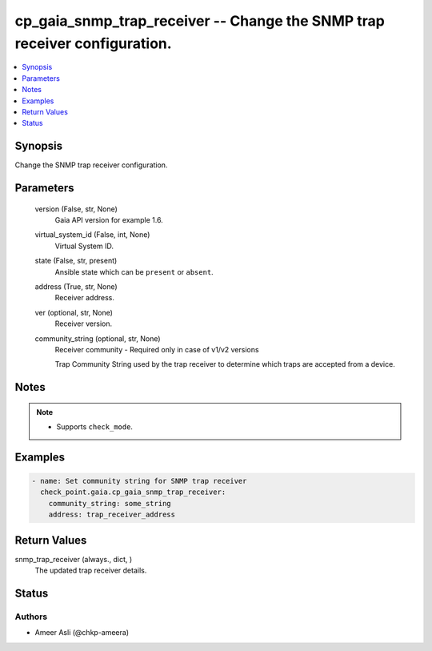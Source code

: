 .. _cp_gaia_snmp_trap_receiver_module:


cp_gaia_snmp_trap_receiver -- Change the SNMP trap receiver configuration.
==========================================================================

.. contents::
   :local:
   :depth: 1


Synopsis
--------

Change the SNMP trap receiver configuration.






Parameters
----------

  version (False, str, None)
    Gaia API version for example 1.6.


  virtual_system_id (False, int, None)
    Virtual System ID.


  state (False, str, present)
    Ansible state which can be \ :literal:`present`\  or \ :literal:`absent`\ .


  address (True, str, None)
    Receiver address.


  ver (optional, str, None)
    Receiver version.


  community_string (optional, str, None)
    Receiver community - Required only in case of v1/v2 versions

    Trap Community String used by the trap receiver to determine which traps are accepted from a device.





Notes
-----

.. note::
   - Supports \ :literal:`check\_mode`\ .




Examples
--------

.. code-block:: yaml+jinja

    
    - name: Set community string for SNMP trap receiver
      check_point.gaia.cp_gaia_snmp_trap_receiver:
        community_string: some_string
        address: trap_receiver_address




Return Values
-------------

snmp_trap_receiver (always., dict, )
  The updated trap receiver details.





Status
------





Authors
~~~~~~~

- Ameer Asli (@chkp-ameera)

